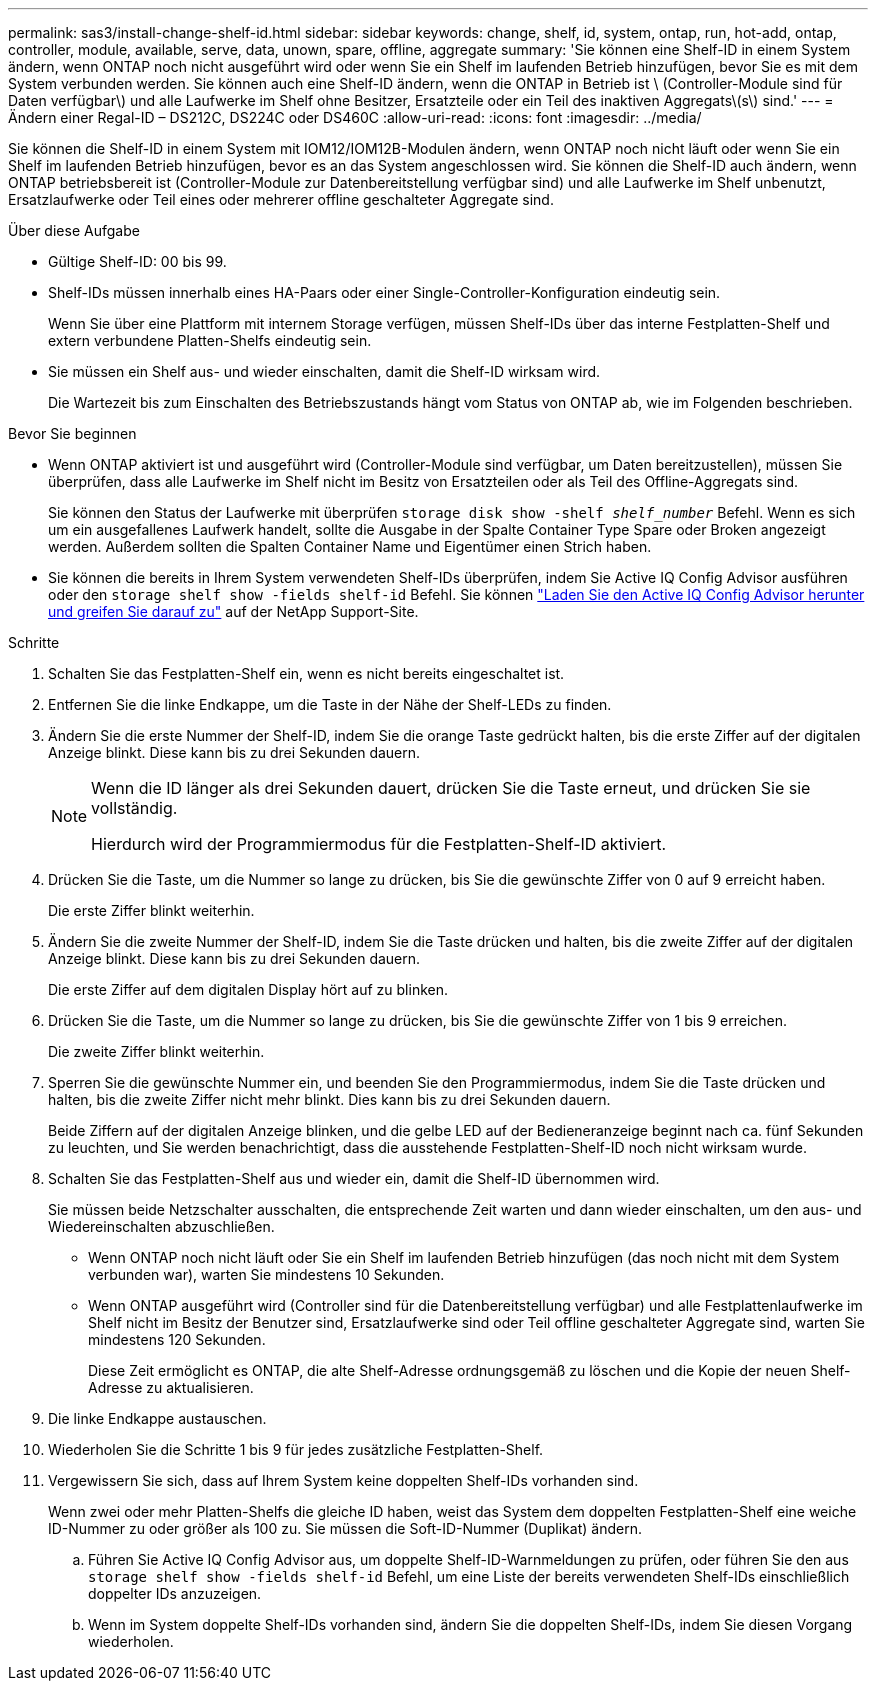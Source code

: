 ---
permalink: sas3/install-change-shelf-id.html 
sidebar: sidebar 
keywords: change, shelf, id, system, ontap, run, hot-add, ontap, controller, module, available, serve, data, unown, spare, offline, aggregate 
summary: 'Sie können eine Shelf-ID in einem System ändern, wenn ONTAP noch nicht ausgeführt wird oder wenn Sie ein Shelf im laufenden Betrieb hinzufügen, bevor Sie es mit dem System verbunden werden. Sie können auch eine Shelf-ID ändern, wenn die ONTAP in Betrieb ist \ (Controller-Module sind für Daten verfügbar\) und alle Laufwerke im Shelf ohne Besitzer, Ersatzteile oder ein Teil des inaktiven Aggregats\(s\) sind.' 
---
= Ändern einer Regal-ID – DS212C, DS224C oder DS460C
:allow-uri-read: 
:icons: font
:imagesdir: ../media/


[role="lead"]
Sie können die Shelf-ID in einem System mit IOM12/IOM12B-Modulen ändern, wenn ONTAP noch nicht läuft oder wenn Sie ein Shelf im laufenden Betrieb hinzufügen, bevor es an das System angeschlossen wird. Sie können die Shelf-ID auch ändern, wenn ONTAP betriebsbereit ist (Controller-Module zur Datenbereitstellung verfügbar sind) und alle Laufwerke im Shelf unbenutzt, Ersatzlaufwerke oder Teil eines oder mehrerer offline geschalteter Aggregate sind.

.Über diese Aufgabe
* Gültige Shelf-ID: 00 bis 99.
* Shelf-IDs müssen innerhalb eines HA-Paars oder einer Single-Controller-Konfiguration eindeutig sein.
+
Wenn Sie über eine Plattform mit internem Storage verfügen, müssen Shelf-IDs über das interne Festplatten-Shelf und extern verbundene Platten-Shelfs eindeutig sein.

* Sie müssen ein Shelf aus- und wieder einschalten, damit die Shelf-ID wirksam wird.
+
Die Wartezeit bis zum Einschalten des Betriebszustands hängt vom Status von ONTAP ab, wie im Folgenden beschrieben.



.Bevor Sie beginnen
* Wenn ONTAP aktiviert ist und ausgeführt wird (Controller-Module sind verfügbar, um Daten bereitzustellen), müssen Sie überprüfen, dass alle Laufwerke im Shelf nicht im Besitz von Ersatzteilen oder als Teil des Offline-Aggregats sind.
+
Sie können den Status der Laufwerke mit überprüfen `storage disk show -shelf _shelf_number_` Befehl. Wenn es sich um ein ausgefallenes Laufwerk handelt, sollte die Ausgabe in der Spalte Container Type Spare oder Broken angezeigt werden. Außerdem sollten die Spalten Container Name und Eigentümer einen Strich haben.

* Sie können die bereits in Ihrem System verwendeten Shelf-IDs überprüfen, indem Sie Active IQ Config Advisor ausführen oder den  `storage shelf show -fields shelf-id` Befehl. Sie können  https://mysupport.netapp.com/site/tools/tool-eula/activeiq-configadvisor["Laden Sie den Active IQ Config Advisor herunter und greifen Sie darauf zu"] auf der NetApp Support-Site.


.Schritte
. Schalten Sie das Festplatten-Shelf ein, wenn es nicht bereits eingeschaltet ist.
. Entfernen Sie die linke Endkappe, um die Taste in der Nähe der Shelf-LEDs zu finden.
. Ändern Sie die erste Nummer der Shelf-ID, indem Sie die orange Taste gedrückt halten, bis die erste Ziffer auf der digitalen Anzeige blinkt. Diese kann bis zu drei Sekunden dauern.
+
[NOTE]
====
Wenn die ID länger als drei Sekunden dauert, drücken Sie die Taste erneut, und drücken Sie sie vollständig.

Hierdurch wird der Programmiermodus für die Festplatten-Shelf-ID aktiviert.

====
. Drücken Sie die Taste, um die Nummer so lange zu drücken, bis Sie die gewünschte Ziffer von 0 auf 9 erreicht haben.
+
Die erste Ziffer blinkt weiterhin.

. Ändern Sie die zweite Nummer der Shelf-ID, indem Sie die Taste drücken und halten, bis die zweite Ziffer auf der digitalen Anzeige blinkt. Diese kann bis zu drei Sekunden dauern.
+
Die erste Ziffer auf dem digitalen Display hört auf zu blinken.

. Drücken Sie die Taste, um die Nummer so lange zu drücken, bis Sie die gewünschte Ziffer von 1 bis 9 erreichen.
+
Die zweite Ziffer blinkt weiterhin.

. Sperren Sie die gewünschte Nummer ein, und beenden Sie den Programmiermodus, indem Sie die Taste drücken und halten, bis die zweite Ziffer nicht mehr blinkt. Dies kann bis zu drei Sekunden dauern.
+
Beide Ziffern auf der digitalen Anzeige blinken, und die gelbe LED auf der Bedieneranzeige beginnt nach ca. fünf Sekunden zu leuchten, und Sie werden benachrichtigt, dass die ausstehende Festplatten-Shelf-ID noch nicht wirksam wurde.

. Schalten Sie das Festplatten-Shelf aus und wieder ein, damit die Shelf-ID übernommen wird.
+
Sie müssen beide Netzschalter ausschalten, die entsprechende Zeit warten und dann wieder einschalten, um den aus- und Wiedereinschalten abzuschließen.

+
** Wenn ONTAP noch nicht läuft oder Sie ein Shelf im laufenden Betrieb hinzufügen (das noch nicht mit dem System verbunden war), warten Sie mindestens 10 Sekunden.
** Wenn ONTAP ausgeführt wird (Controller sind für die Datenbereitstellung verfügbar) und alle Festplattenlaufwerke im Shelf nicht im Besitz der Benutzer sind, Ersatzlaufwerke sind oder Teil offline geschalteter Aggregate sind, warten Sie mindestens 120 Sekunden.
+
Diese Zeit ermöglicht es ONTAP, die alte Shelf-Adresse ordnungsgemäß zu löschen und die Kopie der neuen Shelf-Adresse zu aktualisieren.



. Die linke Endkappe austauschen.
. Wiederholen Sie die Schritte 1 bis 9 für jedes zusätzliche Festplatten-Shelf.
. Vergewissern Sie sich, dass auf Ihrem System keine doppelten Shelf-IDs vorhanden sind.
+
Wenn zwei oder mehr Platten-Shelfs die gleiche ID haben, weist das System dem doppelten Festplatten-Shelf eine weiche ID-Nummer zu oder größer als 100 zu. Sie müssen die Soft-ID-Nummer (Duplikat) ändern.

+
.. Führen Sie Active IQ Config Advisor aus, um doppelte Shelf-ID-Warnmeldungen zu prüfen, oder führen Sie den aus `storage shelf show -fields shelf-id` Befehl, um eine Liste der bereits verwendeten Shelf-IDs einschließlich doppelter IDs anzuzeigen.
.. Wenn im System doppelte Shelf-IDs vorhanden sind, ändern Sie die doppelten Shelf-IDs, indem Sie diesen Vorgang wiederholen.



